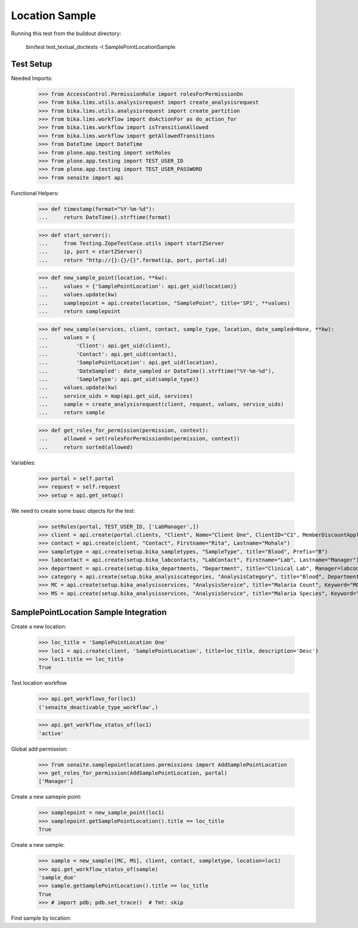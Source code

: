 Location Sample
----------------

Running this test from the buildout directory:

    bin/test test_textual_doctests -t SamplePointLocationSample

Test Setup
..........

Needed Imports:

    >>> from AccessControl.PermissionRole import rolesForPermissionOn
    >>> from bika.lims.utils.analysisrequest import create_analysisrequest
    >>> from bika.lims.utils.analysisrequest import create_partition
    >>> from bika.lims.workflow import doActionFor as do_action_for
    >>> from bika.lims.workflow import isTransitionAllowed
    >>> from bika.lims.workflow import getAllowedTransitions
    >>> from DateTime import DateTime
    >>> from plone.app.testing import setRoles
    >>> from plone.app.testing import TEST_USER_ID
    >>> from plone.app.testing import TEST_USER_PASSWORD
    >>> from senaite import api

Functional Helpers:

    >>> def timestamp(format="%Y-%m-%d"):
    ...     return DateTime().strftime(format)

    >>> def start_server():
    ...     from Testing.ZopeTestCase.utils import startZServer
    ...     ip, port = startZServer()
    ...     return "http://{}:{}/{}".format(ip, port, portal.id)

    >>> def new_sample_point(location, **kw):
    ...     values = {'SamplePointLocation': api.get_uid(location)}
    ...     values.update(kw)
    ...     samplepoint = api.create(location, "SamplePoint", title='SP1', **values)
    ...     return samplepoint

    >>> def new_sample(services, client, contact, sample_type, location, date_sampled=None, **kw):
    ...     values = {
    ...         'Client': api.get_uid(client),
    ...         'Contact': api.get_uid(contact),
    ...         'SamplePointLocation': api.get_uid(location),
    ...         'DateSampled': date_sampled or DateTime().strftime("%Y-%m-%d"),
    ...         'SampleType': api.get_uid(sample_type)}
    ...     values.update(kw)
    ...     service_uids = map(api.get_uid, services)
    ...     sample = create_analysisrequest(client, request, values, service_uids)
    ...     return sample

    >>> def get_roles_for_permission(permission, context):
    ...     allowed = set(rolesForPermissionOn(permission, context))
    ...     return sorted(allowed)

Variables:

    >>> portal = self.portal
    >>> request = self.request
    >>> setup = api.get_setup()

We need to create some basic objects for the test:

    >>> setRoles(portal, TEST_USER_ID, ['LabManager',])
    >>> client = api.create(portal.clients, "Client", Name="Client One", ClientID="C1", MemberDiscountApplies=False)
    >>> contact = api.create(client, "Contact", Firstname="Rita", Lastname="Mohale")
    >>> sampletype = api.create(setup.bika_sampletypes, "SampleType", title="Blood", Prefix="B")
    >>> labcontact = api.create(setup.bika_labcontacts, "LabContact", Firstname="Lab", Lastname="Manager")
    >>> department = api.create(setup.bika_departments, "Department", title="Clinical Lab", Manager=labcontact)
    >>> category = api.create(setup.bika_analysiscategories, "AnalysisCategory", title="Blood", Department=department)
    >>> MC = api.create(setup.bika_analysisservices, "AnalysisService", title="Malaria Count", Keyword="MC", Price="10", Category=category.UID(), Accredited=True)
    >>> MS = api.create(setup.bika_analysisservices, "AnalysisService", title="Malaria Species", Keyword="MS", Price="10", Category=category.UID(), Accredited=True)


SamplePointLocation Sample Integration
..........................
Create a new location:

    >>> loc_title = 'SamplePointLocation One'
    >>> loc1 = api.create(client, 'SamplePointLocation', title=loc_title, description='Desc')
    >>> loc1.title == loc_title
    True

Test location workflow
    >>> api.get_workflows_for(loc1)
    ('senaite_deactivable_type_workflow',)

    >>> api.get_workflow_status_of(loc1)
    'active'

Global add permission:

    >>> from senaite.samplepointlocations.permissions import AddSamplePointLocation
    >>> get_roles_for_permission(AddSamplePointLocation, portal)
    ['Manager']

Create a new sameple point:

    >>> samplepoint = new_sample_point(loc1)
    >>> samplepoint.getSamplePointLocation().title == loc_title
    True

Create a new sample:

    >>> sample = new_sample([MC, MS], client, contact, sampletype, location=loc1)
    >>> api.get_workflow_status_of(sample)
    'sample_due'
    >>> sample.getSamplePointLocation().title == loc_title
    True
    >>> # import pdb; pdb.set_trace()  # fmt: skip

Find sample by location:

